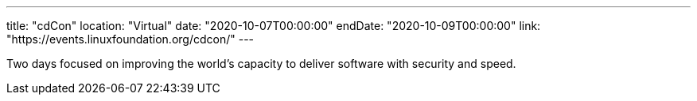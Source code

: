 ---
title: "cdCon"
location: "Virtual"
date: "2020-10-07T00:00:00"
endDate: "2020-10-09T00:00:00"
link: "https://events.linuxfoundation.org/cdcon/"
---

Two days focused on improving the world's capacity to deliver software with security and speed.
